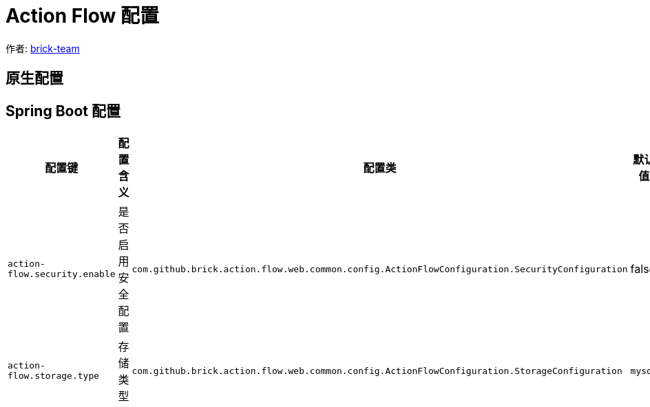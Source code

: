 [#action-flow-config]
= Action Flow 配置

:reproducible:
:listing-caption: Listing
:source-highlighter: rouge
:toc:
:toc-title: Action Flow 数据库设计说明目录

作者:  https://github.com/brick-team[brick-team]



[#java-config]
== 原生配置

[#spring-boot-config]
== Spring Boot 配置

|===
|配置键 |配置含义 |配置类| 默认值

| `action-flow.security.enable`
| 是否启用安全配置
| `com.github.brick.action.flow.web.common.config.ActionFlowConfiguration.SecurityConfiguration`
| false

| `action-flow.storage.type`
| 存储类型
| `com.github.brick.action.flow.web.common.config.ActionFlowConfiguration.StorageConfiguration`
| `mysql`

|===
